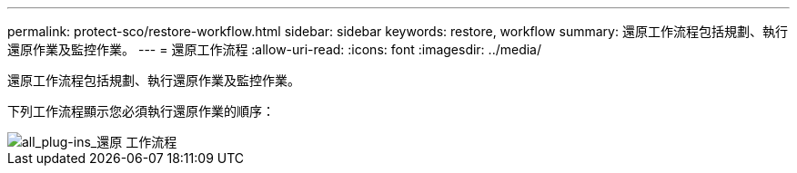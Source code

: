---
permalink: protect-sco/restore-workflow.html 
sidebar: sidebar 
keywords: restore, workflow 
summary: 還原工作流程包括規劃、執行還原作業及監控作業。 
---
= 還原工作流程
:allow-uri-read: 
:icons: font
:imagesdir: ../media/


[role="lead"]
還原工作流程包括規劃、執行還原作業及監控作業。

下列工作流程顯示您必須執行還原作業的順序：

image::../media/all_plug_ins_restore_workflow.gif[all_plug-ins_還原 工作流程]
